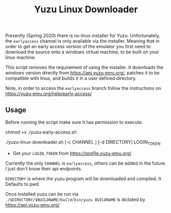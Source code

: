 #+TITLE: Yuzu Linux Downloader

Presently (Spring 2020) there is no linux installer for Yuzu. Unfortunately, the =earlyaccess= channel is only available via the installer. Meaning that in order to get an early access version of the emulator you first need to download the source onto a windows virtual machine, to be built on your linux machine.

This script removes the requirement of using the installer. It downloads the windows version directly from https://api.yuzu-emu.org/, patches it to be compatible with linux, and builds it in a user defined directory.

Note, in order to access the =earlyaccess= branch follow the instructions on https://yuzu-emu.org/help/early-access/

** Usage
Before running the script make sure it has permission to execute.

#+BEGIN_SRC: bash
chmod +x ./yuzu-early-access.sh
#+END_SRC

#+BEGIN_SRC: bash
./yuzu-linux-downloader.sh [-c CHANNEL ] [-d DIRECTORY] LOGIN_TOKEN
#+END_SRC

- Get your =LOGIN_TOKEN= from https://profile.yuzu-emu.org/

Currently the only =CHANNEL= is =earlyaccess=, others can be added in the future. I just don't know their api endpoints.

=DIRECTORY= is where the yuzu program will be downloaded and compiled. It Defaults to pwd.

Once installed yuzu can be run via =./$DIRECTORY/$BUILDNAME/build/bin/yuzu=. =BUILDNAME= is dictated by https://api.yuzu-emu.org/

